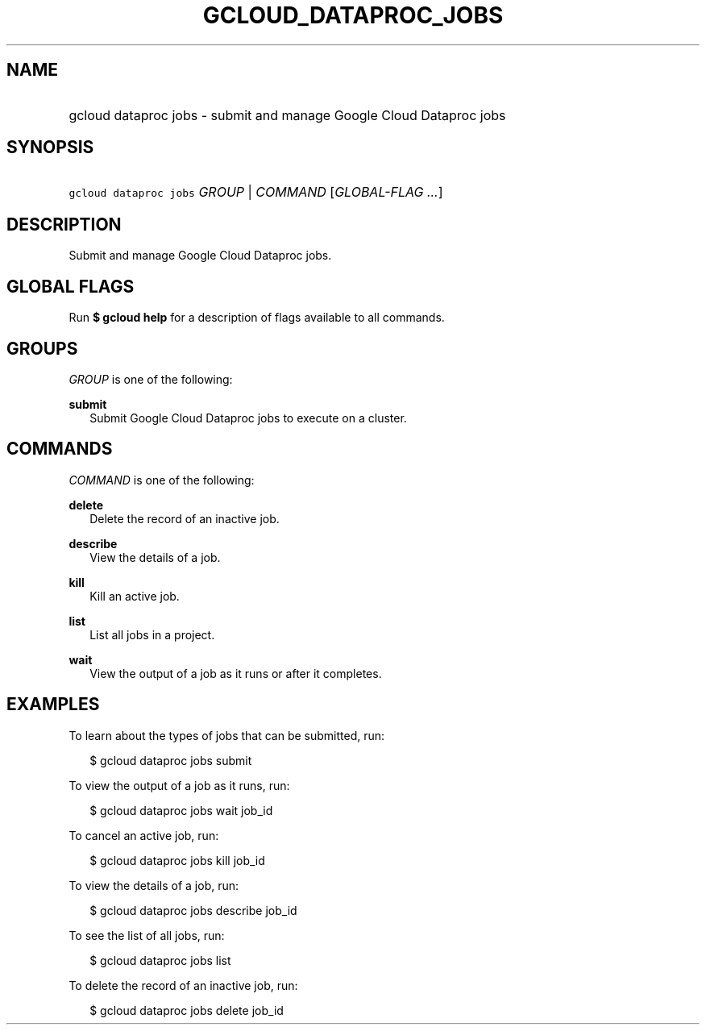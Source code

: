 
.TH "GCLOUD_DATAPROC_JOBS" 1



.SH "NAME"
.HP
gcloud dataproc jobs \- submit and manage Google Cloud Dataproc jobs



.SH "SYNOPSIS"
.HP
\f5gcloud dataproc jobs\fR \fIGROUP\fR | \fICOMMAND\fR [\fIGLOBAL\-FLAG\ ...\fR]


.SH "DESCRIPTION"

Submit and manage Google Cloud Dataproc jobs.



.SH "GLOBAL FLAGS"

Run \fB$ gcloud help\fR for a description of flags available to all commands.



.SH "GROUPS"

\f5\fIGROUP\fR\fR is one of the following:

\fBsubmit\fR
.RS 2m
Submit Google Cloud Dataproc jobs to execute on a cluster.


.RE

.SH "COMMANDS"

\f5\fICOMMAND\fR\fR is one of the following:

\fBdelete\fR
.RS 2m
Delete the record of an inactive job.

.RE
\fBdescribe\fR
.RS 2m
View the details of a job.

.RE
\fBkill\fR
.RS 2m
Kill an active job.

.RE
\fBlist\fR
.RS 2m
List all jobs in a project.

.RE
\fBwait\fR
.RS 2m
View the output of a job as it runs or after it completes.


.RE

.SH "EXAMPLES"

To learn about the types of jobs that can be submitted, run:

.RS 2m
$ gcloud dataproc jobs submit
.RE

To view the output of a job as it runs, run:

.RS 2m
$ gcloud dataproc jobs wait job_id
.RE

To cancel an active job, run:

.RS 2m
$ gcloud dataproc jobs kill job_id
.RE

To view the details of a job, run:

.RS 2m
$ gcloud dataproc jobs describe job_id
.RE

To see the list of all jobs, run:

.RS 2m
$ gcloud dataproc jobs list
.RE

To delete the record of an inactive job, run:

.RS 2m
$ gcloud dataproc jobs delete job_id
.RE

